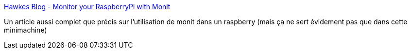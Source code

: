 :jbake-type: post
:jbake-status: published
:jbake-title: Hawkes Blog - Monitor your RaspberryPi with Monit
:jbake-tags: software,linux,system,watchdog,raspberrypi,_mois_août,_année_2015
:jbake-date: 2015-08-28
:jbake-depth: ../
:jbake-uri: shaarli/1440767076000.adoc
:jbake-source: https://nicolas-delsaux.hd.free.fr/Shaarli?searchterm=https%3A%2F%2Fwww.the-hawkes.de%2Fmonitor-your-raspberrypi-with-monit.html&searchtags=software+linux+system+watchdog+raspberrypi+_mois_ao%C3%BBt+_ann%C3%A9e_2015
:jbake-style: shaarli

https://www.the-hawkes.de/monitor-your-raspberrypi-with-monit.html[Hawkes Blog - Monitor your RaspberryPi with Monit]

Un article aussi complet que précis sur l'utilisation de monit dans un raspberry (mais ça ne sert évidement pas que dans cette minimachine)
